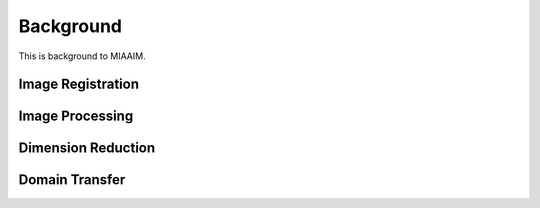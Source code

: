 Background
==========

This is background to MIAAIM.

Image Registration
^^^^^^^^^^^^^^^^^^

Image Processing
^^^^^^^^^^^^^^^^

Dimension Reduction
^^^^^^^^^^^^^^^^^^^

Domain Transfer
^^^^^^^^^^^^^^^
